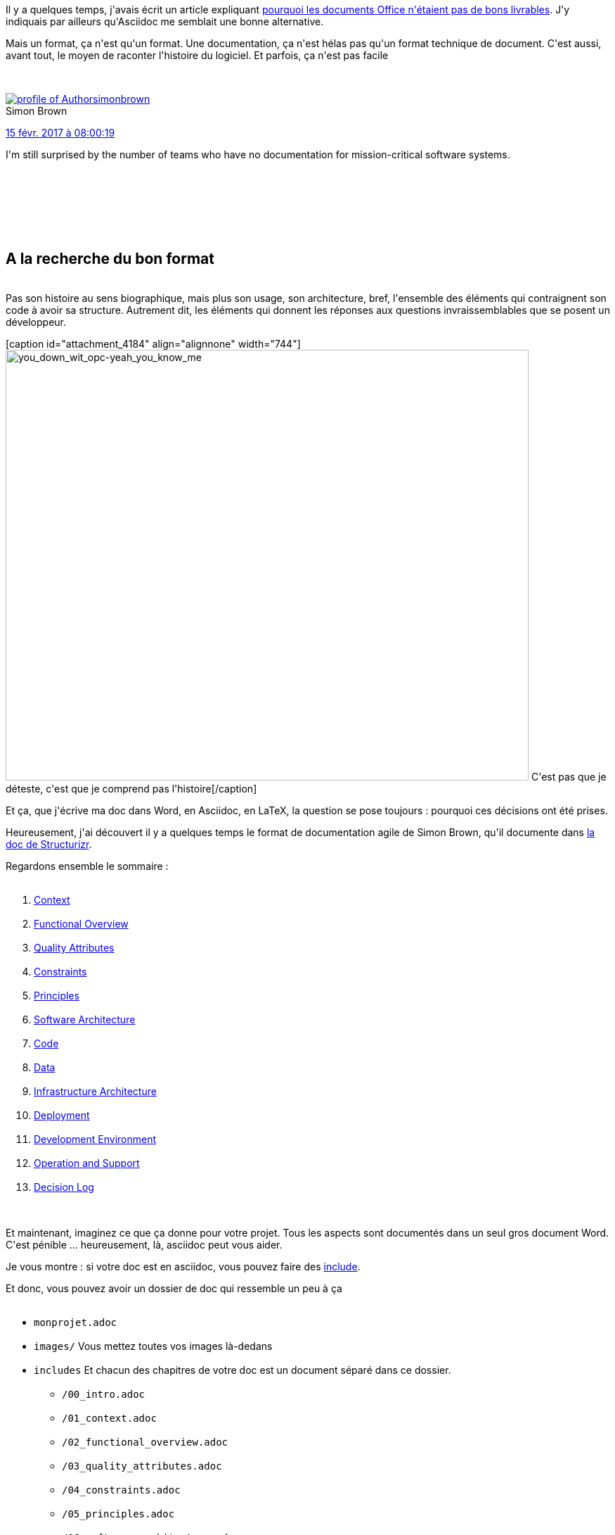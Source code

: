 :jbake-type: post
:jbake-status: published
:jbake-title: Asciidoc for the win !
:jbake-tags: asciidoc,documentation,structurizr,_mois_févr.,_année_2017
:jbake-date: 2017-02-23
:jbake-depth: ../../../../
:jbake-uri: wordpress/2017/02/23/asciidoc-for-the-win.adoc
:jbake-excerpt: 
:jbake-source: https://riduidel.wordpress.com/2017/02/23/asciidoc-for-the-win/
:jbake-style: wordpress

++++
<p>
Il y a quelques temps, j'avais écrit un article expliquant <a href="https://riduidel.wordpress.com/2017/01/13/ne-livrez-pas-de-document-office/">pourquoi les documents Office n'étaient pas de bons livrables</a>. J'y indiquais par ailleurs qu'Asciidoc me semblait une bonne alternative.
</p>
<p>
Mais un format, ça n'est qu'un format. Une documentation, ça n'est hélas pas qu'un format technique de document. C'est aussi, avant tout, le moyen de raconter l'histoire du logiciel. Et parfois, ça n'est pas facile
</p>
<p>
<div class='twitter'>
<br/>
<span class="twitter_status">
</p>
<p>
<span class="author">
</p>
<p>
<a href="http://twitter.com/simonbrown" class="screenName"><img src="http://pbs.twimg.com/profile_images/1326809575782313987/EWeNACF1_mini.jpg" alt="profile of Author "Software Architecture for Developers" | C4 model & @structurizr for software architecture diagramming | Keynote speaker & trainer | 🌎✈️👨‍💻☕️🏄🏻‍♂️"/>simonbrown</a>
<br/>
<span class="name">Simon Brown</span>
</p>
<p>
</span>
</p>
<p>
<a href="https://twitter.com/simonbrown/status/831 760 029 879 517 186" class="date">15 févr. 2017 à 08:00:19</a>
</p>
<p>
<span class="content">
</p>
<p>
<span class="text">I'm still surprised by the number of teams who have no documentation for mission-critical software systems.</span>
</p>
<p>
<span class="medias">
<br/>
</span>
</p>
<p>
</span>
</p>
<p>
<span class="twitter_status_end"/>
<br/>
</span>
<br/>
</div>
<br/>
<h2>A la recherche du bon format</h2>
<br/>
Pas son histoire au sens biographique, mais plus son usage, son architecture, bref, l'ensemble des éléments qui contraignent son code à avoir sa structure. Autrement dit, les éléments qui donnent les réponses aux questions invraissemblables que se posent un développeur.
</p>
<p>
[caption id="attachment_4184" align="alignnone" width="744"]<img class="alignnone size-full wp-image-4184" src="https://riduidel.files.wordpress.com/2017/02/you_down_wit_opc-yeah_you_know_me.png" alt="you_down_wit_opc-yeah_you_know_me" width="744" height="612" /> C'est pas que je déteste, c'est que je comprend pas l'histoire[/caption]
</p>
<p>
Et ça, que j'écrive ma doc dans Word, en Asciidoc, en LaTeX, la question se pose toujours : pourquoi ces décisions ont été prises.
</p>
<p>
Heureusement, j'ai découvert il y a quelques temps le format de documentation agile de Simon Brown, qu'il documente dans <a href="https://www.structurizr.com/help/documentation">la doc de Structurizr</a>.
</p>
<p>
Regardons ensemble le sommaire :
<br/>
<ol>
<br/>
<li><a href="https://www.structurizr.com/help/documentation/context">Context</a></li>
<br/>
<li><a href="https://www.structurizr.com/help/documentation/functional-overview">Functional Overview</a></li>
<br/>
<li><a href="https://www.structurizr.com/help/documentation/quality-attributes">Quality Attributes</a></li>
<br/>
<li><a href="https://www.structurizr.com/help/documentation/constraints">Constraints</a></li>
<br/>
<li><a href="https://www.structurizr.com/help/documentation/principles">Principles</a></li>
<br/>
<li><a href="https://www.structurizr.com/help/documentation/software-architecture">Software Architecture</a></li>
<br/>
<li><a href="https://www.structurizr.com/help/documentation/code">Code</a></li>
<br/>
<li><a href="https://www.structurizr.com/help/documentation/data">Data</a></li>
<br/>
<li><a href="https://www.structurizr.com/help/documentation/infrastructure-architecture">Infrastructure Architecture</a></li>
<br/>
<li><a href="https://www.structurizr.com/help/documentation/deployment">Deployment</a></li>
<br/>
<li><a href="https://www.structurizr.com/help/documentation/development-environment">Development Environment</a></li>
<br/>
<li><a href="https://www.structurizr.com/help/documentation/operation-and-support">Operation and Support</a></li>
<br/>
<li><a href="https://www.structurizr.com/help/documentation/decision-log">Decision Log</a></li>
<br/>
</ol>
<br/>
Et maintenant, imaginez ce que ça donne pour votre projet. Tous les aspects sont documentés dans un seul gros document Word. C'est pénible ... heureusement, là, asciidoc peut vous aider.
</p>
<p>
Je vous montre : si votre doc est en asciidoc, vous pouvez faire des <a href="http://asciidoctor.org/docs/user-manual/#include-directive">include</a>.
</p>
<p>
Et donc, vous pouvez avoir un dossier de doc qui ressemble un peu à ça
<br/>
<ul>
<br/>
<li><code><code>monprojet.adoc</code></code></li>
<br/>
<li><code>images/</code> Vous mettez toutes vos images là-dedans</li>
<br/>
<li><code>includes</code> Et chacun des chapitres de votre doc est un document séparé dans ce dossier.
<br/>
<ul>
<br/>
<li><code>/00_intro.adoc</code></li>
<br/>
<li><code>/01_context.adoc</code></li>
<br/>
<li><code>/02_functional_overview.adoc</code></li>
<br/>
<li><code>/03_quality_attributes.adoc</code></li>
<br/>
<li><code>/04_constraints.adoc</code></li>
<br/>
<li><code>/05_principles.adoc</code></li>
<br/>
<li><code>/06_software_architecture.adoc</code></li>
<br/>
<li><code>/07_code</code> Si vous avez des éléments à détailler, n'hésitez pas à créer des sous-dossiers
<br/>
<ul>
<br/>
<li><code>/un_detail.adoc</code></li>
<br/>
</ul>
<br/>
</li>
<br/>
<li><code>/07_code.adoc</code></li>
<br/>
<li><code>/08_data.adoc</code></li>
<br/>
<li><code>/09_infrastructure_architecture.adoc</code></li>
<br/>
<li><code>/10_deployment.adoc</code></li>
<br/>
<li><code>/11_development_environment.adoc</code></li>
<br/>
<li><code>/12_operation_and_support.adoc</code></li>
<br/>
<li><code>/13_usage.adoc</code></li>
<br/>
<li><code>/14_decision_log.adoc</code></li>
<br/>
<li><code>/99_faq.adoc</code></li>
<br/>
</ul>
<br/>
</li>
<br/>
</ul>
<br/>
Du coup, avec tout ça, vous avez une documentation correctement découpée, dans laquelle vous mettez vos diagrammes UML (ou autres) générés avec asciidoctor-diagram, et vous êtes content ...
</p>
<p>
Bon, et puis si vous n'êtes pas contents de ce format, Simon Brown mentionne également le support d'arc42, qui a l'air tout aussi intéressant :
</p>
<p>
<div class='twitter'>
<br/>
<span class="twitter_status">
</p>
<p>
<span class="author">
</p>
<p>
<a href="http://twitter.com/simonbrown" class="screenName"><img src="http://pbs.twimg.com/profile_images/1326809575782313987/EWeNACF1_mini.jpg" alt="profile of Author "Software Architecture for Developers" | C4 model & @structurizr for software architecture diagramming | Keynote speaker & trainer | 🌎✈️👨‍💻☕️🏄🏻‍♂️"/>simonbrown</a>
<br/>
<span class="name">Simon Brown</span>
</p>
<p>
</span>
</p>
<p>
<a href="https://twitter.com/simonbrown/status/832 599 822 972 620 800" class="date">17 févr. 2017 à 15:37:21</a>
</p>
<p>
<span class="content">
</p>
<p>
<span class="text">Structurizr now supports the @arc42Tipps documentation template; example -> https://t.co/lEwIj9Mrxh & code -> https://t.co/gn71mtGfQP #arc42 https://t.co/ONHUYxPaqX</span>
</p>
<p>
<span class="medias">
<br/>
<span class="media media-photo">
<br/>
<img src="http://pbs.twimg.com/media/C439H71WAAM7zGx.png" alt="832 599 818 895 753 219"/>
<br/>
</span>
<br/>
</span>
</p>
<p>
</span>
</p>
<p>
<span class="twitter_status_end"/>
<br/>
</span>
<br/>
</div>
</p>
<p>
A un détail près.
</p>
<p>
Parfois, il y a du code que vous voulez voir généré pour le mettre dans la doc.
</p>
<p>
Par exemple, si vous utilisez le <a href="https://docs.oracle.com/javase/7/docs/api/java/util/ServiceLoader.html">ServiceLoader </a>de Java, savoir quelles classes implémentent une interface sans avoir à chercher dans Eclipse, c'est cool.
<br/>
<h2>Tant qu'à générer la doc, pourquoi ne pas générer la doc ?</h2>
<br/>
Parce qu'en fait, votre doc asciidoc, vous la générez, pas vrai ? Si vous faites du maven, vous utilisez sans doute le maven-asciidoc-plugin. Je vais faire l'hypothèse que vous êtes dans ce cas.
</p>
<p>
Et dans ce cas, si vous avez besoin d'avoir un morceau de la doc qui dépende plus directement du code, vous pouvez tout à fait ... utiliser Groovy pour générer des fichiers asciidoc qui vont bien !
</p>
<p>
Typiquement, pour mon exemple, j'ai un script Groovy qui a dans son CLASSPATH tous les modules de mon application, et qui à l'aide de <a href="https://github.com/ronmamo/reflections">reflections </a>recherche les implémentations de l'interface pour générer un tableau Asciidoc les affichant.
</p>
<p>
Et comme ce script Groovy est lancé grâce à <a href="https://groovy.github.io/gmaven/">gmaven </a>avant la génération de la doc, cette partie est toujours à jour.
<br/>
<h2>Et pour un projet multimodule ?</h2>
<br/>
Pour l'instant, j'ai juste testé ça une fois, et d'une façon non satisfaisante. Comme j'arrivais sur un projet existant, j'ai simplement ajouté un module doc isolé du reste de l'application.
</p>
<p>
Je pense que j'aurais eu une doc d'une bien meilleure qualité si j'avais mis la doc dans chaque module avec des includes bien costauds dans la doc du module global (voire même des morceaux complètement générés). Evidement, dans ce genre de cas, la génération de la documentation doit également être documentée ...
<br/>
<h2>Donc ça marche bien ?</h2>
<br/>
Oh que oui !
</p>
<p>
Ecrire de la doc est presque agréable, et les aspects générationnels sont une distraction encore plus agréable. Sans même parler de la fusion de cette doc et des différents diagrammes qui y sont intégrés.
</p>
<p>
Mais je crois qu'on peut aller encore beaucoup plus loin. Pas directement avec cette technique, mais sans doute en amont, via des graphes.
<br/>
<h2>On pourrait faire encore mieux ?</h2>
<br/>
Je vous donne quelques exemples.
</p>
<p>
Pour décrire votre applications, vous utilisez en fait plusieurs graphes
<br/>
<ul>
<br/>
<li>L'architecture conceptuelle (ou fonctionnelle) décrit comment les composants remplissent les fonctions</li>
<br/>
<li>L'architecture applicative organise ces composants en modules</li>
<br/>
<li>L'architecture technique montre comment ces composants se déploient.</li>
<br/>
</ul>
<br/>
Tout ça est censé être à peu près couvert par Structurizr.
</p>
<p>
Mais d'autres éléments ne le sont pas : quand je décris une organisation de classe, c'est aussi un graphe. Et un diagramme de séquence pourrait tout à fait être construit à partir du code un peu annoté.
</p>
<p>
Imaginez que je dispose d'un modèle comme celui de Structurizr, mais enrichi à la fois avec les informations du code (pour produire les différents diagrammes de bas niveau), et pour lequel je puisse générer des diagrammes via une quelconque syntaxe de recherche des noeuds dans un graphe. Je pourrais alors demander facilement des trucs comme
<br/>
<blockquote>Dessine-moi le diagramme de séquence partant de cette interaction Javascript et incluant les échanges avec le serveur, la base de données, et le composant Java bidule</blockquote>
<br/>
Et d'un coup, je n'ai plus un simple outil de documentation, mais un outil d'analyse et de compréhension de mon code, que je peux ensuite faire produire un truc que j'ai bien galéré à faire il y a quelques temps :
<br/>
<blockquote>Fais-moi un diagramme de composant où les classes sont coloriés en fonction de leur dette technique</blockquote>
<br/>
Bon, c'est une très chouette idée, et je sais à peu près comment l'implémenter ... Mais c'est malheureusement encore un projet de plus. Et mon temps est déjà bien rempli.
</p>
++++
